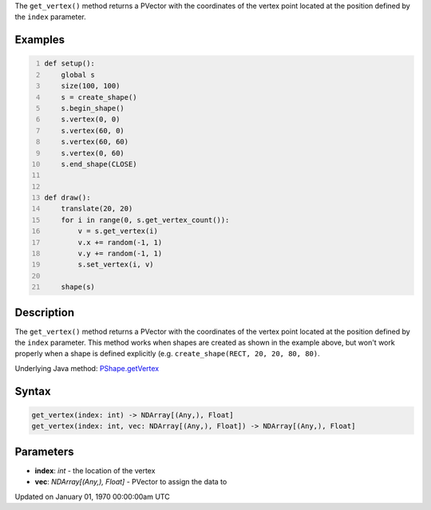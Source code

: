 .. title: get_vertex()
.. slug: py5shape_get_vertex
.. date: 1970-01-01 00:00:00 UTC+00:00
.. tags:
.. category:
.. link:
.. description: py5 get_vertex() documentation
.. type: text

The ``get_vertex()`` method returns a PVector with the coordinates of the vertex point located at the position defined by the ``index`` parameter.

Examples
========

.. raw:: html

    <div class="example-table">

.. raw:: html

    <div class="example-row"><div class="example-cell-image">

.. raw:: html

    </div><div class="example-cell-code">

.. code:: python
    :number-lines:

    def setup():
        global s
        size(100, 100)
        s = create_shape()
        s.begin_shape()
        s.vertex(0, 0)
        s.vertex(60, 0)
        s.vertex(60, 60)
        s.vertex(0, 60)
        s.end_shape(CLOSE)


    def draw():
        translate(20, 20)
        for i in range(0, s.get_vertex_count()):
            v = s.get_vertex(i)
            v.x += random(-1, 1)
            v.y += random(-1, 1)
            s.set_vertex(i, v)

        shape(s)

.. raw:: html

    </div></div>

.. raw:: html

    </div>

Description
===========

The ``get_vertex()`` method returns a PVector with the coordinates of the vertex point located at the position defined by the ``index`` parameter. This method works when shapes are created as shown in the example above, but won't work properly when a shape is defined explicitly (e.g. ``create_shape(RECT, 20, 20, 80, 80)``.

Underlying Java method: `PShape.getVertex <https://processing.org/reference/PShape_getVertex_.html>`_

Syntax
======

.. code:: python

    get_vertex(index: int) -> NDArray[(Any,), Float]
    get_vertex(index: int, vec: NDArray[(Any,), Float]) -> NDArray[(Any,), Float]

Parameters
==========

* **index**: `int` - the location of the vertex
* **vec**: `NDArray[(Any,), Float]` - PVector to assign the data to


Updated on January 01, 1970 00:00:00am UTC

